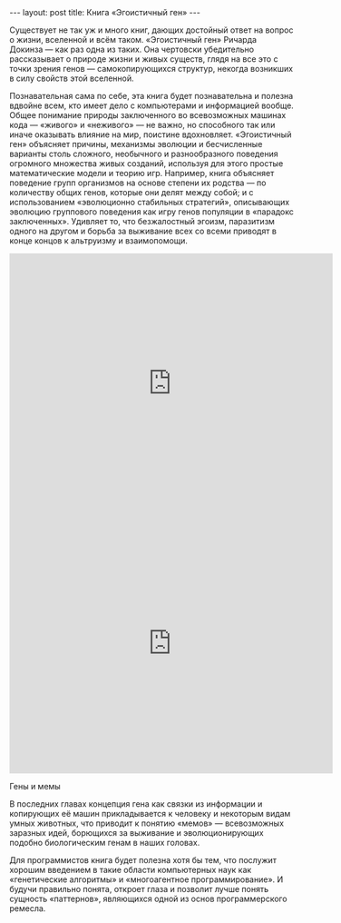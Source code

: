 #+OPTIONS: H:3 num:nil toc:nil \n:nil @:t ::t |:t ^:t -:t f:t *:t TeX:t LaTeX:nil skip:nil d:t tags:not-in-toc
#+STARTUP: SHOWALL INDENT
#+STARTUP: HIDESTARS
#+BEGIN_HTML
---
layout: post
title: Книга «Эгоистичный ген»
---
#+END_HTML

Существует не так уж и много книг, дающих достойный ответ на вопрос о
жизни, вселенной и всём таком. «Эгоистичный ген» Ричарда Докинза — как
раз одна из таких. Она чертовски убедительно рассказывает о природе
жизни и живых существ, глядя на все это с точки зрения генов —
самокопирующихся структур, некогда возникших в силу свойств этой
вселенной.

Познавательная сама по себе, эта книга будет познавательна и полезна
вдвойне всем, кто имеет дело с компьютерами и информацией
вообще. Общее понимание природы заключенного во всевозможных машинах
кода — «живого» и «неживого» — не важно, но способного так или иначе
оказывать влияние на мир, поистине вдохновляет. «Эгоистичный ген»
объясняет причины, механизмы эволюции и бесчисленные варианты столь
сложного, необычного и разнообразного поведения огромного множества
живых созданий, используя для этого простые математические модели и
теорию игр. Например, книга объясняет поведение групп организмов на
основе степени их родства — по количеству общих генов, которые они
делят между собой; и с использованием «эволюционно стабильных
стратегий», описывающих эволюцию группового поведения как игру генов
популяции в «парадокс заключенных». Удивляет то, что безжалостный
эгоизм, паразитизм одного на другом и борьба за выживание всех со
всеми приводят в конце концов к альтруизму и взаимопомощи.

#+BEGIN_HTML
<div class="figure">
<iframe title="YouTube video player" width="570" height="458"
        src="http://www.youtube.com/embed/4jtmOZaIvS0?rel=0" frameborder="0"
        allowfullscreen>
</iframe>

<iframe title="YouTube video player" width="570" height="458"
        src="http://www.youtube.com/embed/N_6XQp08pgM?rel=0" frameborder="0"
        allowfullscreen>
</iframe>
<br><div class="vspace"></div>
<p>Гены и мемы</p>
</div>
#+END_HTML

В последних главах концепция гена как связки из информации и
копирующих её машин прикладывается к человеку и некоторым видам умных
животных, что приводит к понятию «мемов» — всевозможных заразных идей,
борющихся за выживание и эволюционирующих подобно биологическим генам
в наших головах.

Для программистов книга будет полезна хотя бы тем, что послужит
хорошим введением в такие области компьютерных наук как «генетические
алгоритмы» и «многоагентное программирование». И будучи правильно
понята, откроет глаза и позволит лучше понять сущность «паттернов»,
являющихся одной из основ программерского ремесла.
